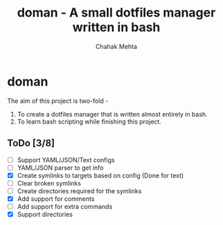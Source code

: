 #+title: doman - A small dotfiles manager written in bash
#+author: Chahak Mehta
* doman
The aim of this project is two-fold -
1. To create a dotfiles manager that is written almost entirely in bash.
2. To learn bash scripting while finishing this project.


**  ToDo [3/8]
- [ ] Support YAML/JSON/Text configs
- [ ] YAML/JSON parser to get info
- [X] Create symlinks to targets based on config (Done for text)
- [ ] Clear broken symlinks
- [ ] Create directories required for the symlinks
- [X] Add support for comments
- [ ] Add support for extra commands
- [X] Support directories
